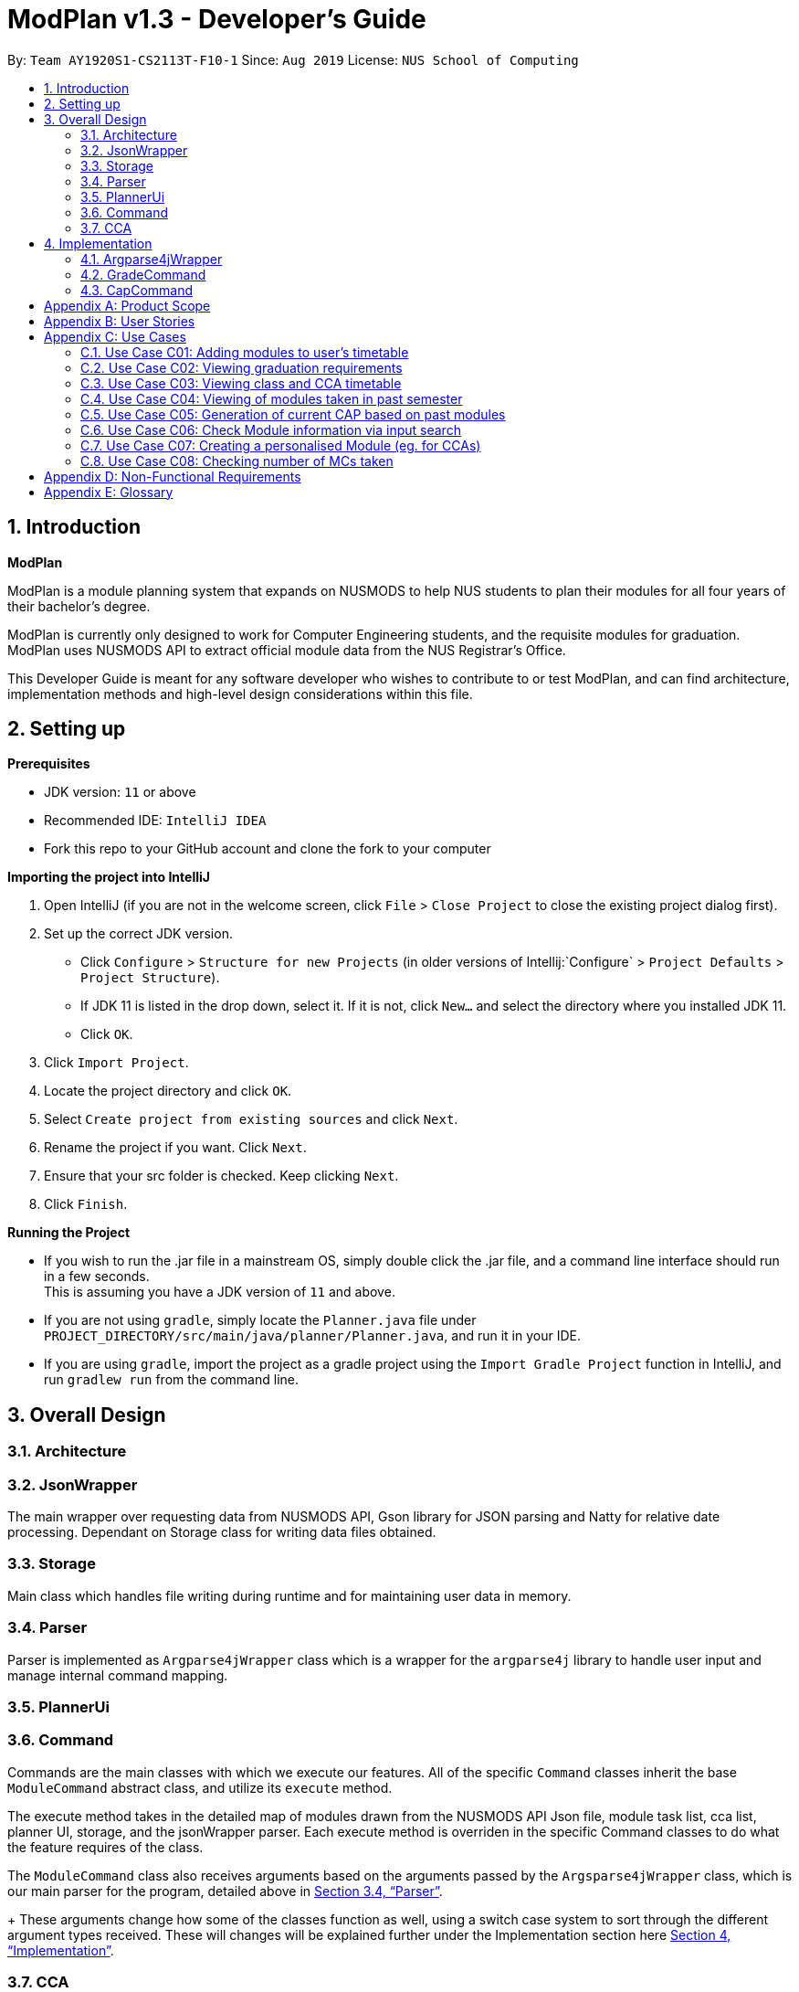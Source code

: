 = ModPlan v1.3 - Developer's Guide
:site-section: DeveloperGuide
:toc:
:toc-title:
:toc-placement: preamble
:sectnums:
:imagesDir: images
:stylesDir: stylesheets
:xrefstyle: full
:experimental:
ifdef::env-github[]
:tip-caption: :bulb:
:note-caption: :information_source:
endif::[]
:repoURL: https://github.com/AY1920S1-CS2113T-F10-1/main

By: `Team AY1920S1-CS2113T-F10-1`      Since: `Aug 2019`      License: `NUS School of Computing`

== Introduction

*ModPlan*

ModPlan is a module planning system that expands on NUSMODS to help NUS students to plan their modules for all four years of their bachelor’s degree.  +

ModPlan is currently only designed to work for Computer Engineering students, and the requisite modules for graduation. +
ModPlan uses NUSMODS API to extract official module data from the NUS Registrar's Office. + 

This Developer Guide is meant for any software developer who wishes to contribute to or test ModPlan, and can find architecture, implementation methods and high-level design considerations within this file.

== Setting up

**Prerequisites**

* JDK version:  `11` or above
* Recommended IDE: `IntelliJ IDEA`
* Fork this repo to your GitHub account and clone the fork to your computer

**Importing the project into IntelliJ**

1. Open IntelliJ (if you are not in the welcome screen, click `File` > `Close Project` to close the existing project dialog first).
2. Set up the correct JDK version.
   * Click `Configure` > `Structure for new Projects` (in older versions of Intellij:`Configure` > `Project Defaults` > `Project Structure`).
   * If JDK 11 is listed in the drop down, select it. If it is not, click `New...` and select the directory where you installed JDK 11.
   * Click `OK`.
3. Click `Import Project`.
4. Locate the project directory and click `OK`.
5. Select `Create project from existing sources` and click `Next`.
6. Rename the project if you want. Click `Next`.
7. Ensure that your src folder is checked. Keep clicking `Next`.
8. Click `Finish`.

**Running the Project**

* If you wish to run the .jar file in a mainstream OS, simply double click the .jar file, and a command line interface should run in a few seconds. +
This is assuming you have a JDK version of `11` and above.

* If you are not using `gradle`, simply locate the `Planner.java` file under `PROJECT_DIRECTORY/src/main/java/planner/Planner.java`, and run it in your IDE.

* If you are using `gradle`, import the project as a gradle project using the `Import Gradle Project` function in IntelliJ, and run `gradlew run` from the command line.

== Overall Design

=== Architecture

=== JsonWrapper

The main wrapper over requesting data from NUSMODS API, Gson library for JSON parsing and Natty for relative date processing. Dependant on Storage class for writing data files obtained.

=== Storage

Main class which handles file writing during runtime and for maintaining user data in memory.

[[Parser]]

=== Parser

Parser is implemented as `Argparse4jWrapper` class which is a wrapper for the `argparse4j` library to handle user input and manage internal command mapping.

=== PlannerUi

=== Command

Commands are the main classes with which we execute our features. All of the specific `Command` classes inherit the base `ModuleCommand` abstract class, and utilize its `execute` method. 

The execute method takes in the detailed map of modules drawn from the NUSMODS API Json file, module task list, cca list, planner UI, storage, and the jsonWrapper parser. Each execute method is overriden in the specific Command classes to do what the feature requires of the class.

The `ModuleCommand` class also receives arguments based on the arguments passed by the `Argsparse4jWrapper` class, which is our main parser for the program, detailed above in <<Parser>>. 
+
These arguments change how some of the classes function as well, using a switch case system to sort through the different argument types received. These will changes will be explained further under the Implementation section here <<Implementation>>.

=== CCA

CCA is implemented as `Cca` class which is the backbone for representing and managing user-defined CCAs. Typically, CCAs are loaded and stored in an `List`-like structure implemented in `CcaList` class which inherits from the builtin `ArrayList`.

[[Implementation]]

== Implementation
This section explains and shows diagrams of how certain features of ModPlan are implemented.

=== Argparse4jWrapper
User inputs are recorded by `PlannerUi` and then handled and interpreted by `Argparse4jWrapper` class, which is a wrapper for the `argparse4j` library for customized parsing behaviours such as command calling or custom `Action` definition.

==== Properties

[[Attributes]]

===== Attributes
`Argparse4jWrapper` relies on two major `private` variables `commandMapper` which has the type `HashMap<String, Class<? extends ModuleCommand>>` and `parser` which is an instance of `ArgumentParser`.

Additionally, `Argparse4jWrapper` also has attribute `subParserManager` which is the `Subparsers` object associated with `parser` and `subParsers` which is of type `HashMap<String, Subparser>`. Any `Subparser` object added by `subParserManager` should be added to `subParser` as new value with its name as the key for ease of retrieval.

* `parser` is the parent parser for all user inputs, any commands implemented must be parsed using a `Subparser` object added by `subParserManager` as described above.

* `commandMapper` is the `HashMap` which maps the command name (which is often the same as the `subParser` 's name and the key in `subParser`) to the corresponding `ModuleCommand` class.

===== Methods
There are several "init" methods which would be called on every new instance of `Argparse4jWrapper`:

* `private void initBuiltinActions()` initializes all builtin `Action` objects necessary for normal parsing of builtin commands.

* `private void mapBuiltinCommands()` maps builtin commands and corresponding classes using `commandMapper` as described in <<Attributes>>.

* `private void initBuiltinParsers()` initializes all `Subparser` objects for builtin commands.

* `private void mapBuiltinParserArguments()` specifies all arguments and properties for `Subparser` objects generated by `initBuiltinParsers`.

==== Operation
`Argparse4jWrapper` provides several methods for parsing inputs:

* `parseCommand` takes in a `String` object as argument and returns a `ModuleCommand` object corresponding to the input received or `null` if the input is invalid. If any `ModuleCommand` object invoked `throw` a `ModException` object, the object will be re-`throw`. This is the method used by ModPlanner to parse commands and invoke the corresponding `ModuleCommand` classes.

* `parse` returns a `Namespace` object containing all the parsed arguments instead. It has several overloaded implementations:

** `public Namespace parse(String[] args)`

** `public Namespace parse(String userInput)`

** `public Namespace parse(String subParserName, String[] args)`

** `public Namespace parse(String subParserName, String userInput)`

`subParserName`, if specified when calling, will tell `Argparse4jWrapper` to look for the corresponding `Subparser` object associated with `parser` as mapped in `subParsers` for parsing instead of using `parser`.

Parsing errors are handled by a `private` `handleError` method and only the logs are printed to `stdout`.

***

=== GradeCommand
==== Current Implementation
The `grade` feature is operated by the `GradeCommand` class, which is called by the `Argsparse4jWrapper` class. Upon user input of `grade MODULECODE LETTERGRADE`, the Parser will return a new `GradeCommand`.

Since `GradeCommand` inherits the `ModuleCommand` class, it must override the `execute` method to specially execute the `grade` command.
From the `Argsparse4jWrapper`, `GradeCommand` also receives two additional variable inputs from the user: +

. The module code of the module to be graded.
. The letter grade attained for the module that the user specifies above.

There are two ways that the execute method can execute, depending upon whether the moduleCode the user enters is in their moduleTaskList or not.

****

* Case 1: Module is not in the task list +
If the module is not in the task list, `GradeCommand` executes in a similar fashion to `SearchThenAddCommand`, creating a temporary `ModuleInfoDetailed` class to check if the moduleCode entered by the user exists or not. +
Following which, the letterGrade of the module is set using the method `setGrade` under the `ModuleInfoDetailed` class.
+
** *Note:* The `setGrade` method will check if the letterGrade input by the user is valid (a valid letter grade, as well as S/U capabilities).
+
If the letter grade is invalid, either `ModModBadSUException` or `ModBadGradeException` will be thrown.
+
Finally, the temporary module will be added to the `ModuleTaskList`, with the `letterGrade` included in its details.

* Case 2: Module is in the task list
If the module already exists in the task list, (i.e `ModuleTaskList` contains `moduleCode`) `GradeCommand` will simply check if the module can be S/U-ed, and update the `letterGrade` according to what the user inputs using the `setGrade` method.

****

Below is a Sequence Diagram showing how `GradeCommand` works.

==== Design Considerations
*How GradeCommand executes*

Checks had to be implemented to check if the module can be S/U-ed, as well as if the `letterGrade` the user inputs is a valid grade according to NUS specifications.
These checks were implemented into the `ModuleInfoDetailed` class itself, which `ModuleTask` inherits as the baseline of the module task list. This way, other classes are able to use the methods and checks to set the letter grade for the respective module.

***

=== CapCommand
==== Current Implementation
The `cap` feature is operated by the `CapCommand` class, which is called by the `Argsparse4jWrapper` class. Upon user input of `cap TYPE`, the Parser will return a new `CapCommand`. +

Since `CapCommand` inherits the `ModuleCommand` class, it must override the `execute` method to specially execute the `cap` command. +

The parameter `TYPE` can take three forms according to the user input. +
`cap overall` Where the user inputs modules of their choosing, as well as the letter grade, and the CAP is calculated accordingly. +
`cap list` Where the user's CAP is calculated from the modules with letter grades in the module task list. +
`cap module` Where the CAP of a module of the user's choosing can be calculated using the grades of prerequisite modules that the user has completed. +

These `TYPE` parameters will be parsed by the `Argsparse4jWrapper` class and pass the corresponding argument of `toCap` into the `CapCommand` class. A switch case statement will handle the `toCap` argument, and choose to execute from three methods accordingly: +
`calculateOverallCap`,
`calculateListCap`
and
`calculateModuleCap` +

Upon construction of the `CapCommand` class, a few variables involved in calculating the CAP of the user are initialized, notably the users `mcCount`, `currentCap`, `projectedModuleCap` and `projectedCap`. These variables will be used in the three different ways CapCommand can currently execute in.

The user's CAP is calculated according to NUS guidelines, following the below specifications: +

image::CAPchart.png[align="center"]

image::CAPformula.png[align="center"]

As stated above, there are three methods that can be executed depending upon the `TYPE` the user inputs.

****
* Case 1: `cap overall` +
If the argument read for `toCap` is "overall", the `calculateOverallCap` method will be executed under the `execute` method. +
Firstly, a new `Scanner` will be created to continue reading in the modules and grades that the user wishes to calculate their CAP for. +
The user will be prompted to input a module and its respective letter grade.

The user inputs are read in until the user inputs `done`, proceeding which the scanner will close and the calculation is done +
Finally the user's CAP is calculated and printed.

* Case 2: `cap list` +
If the argument read for `toCap` is "list", the `calculateListCap` method will be executed under the `execute` method. +
This method calculates the CAP of modules from the user's `ModuleTaskList`.
** Note it will only take into account modules that have a letter grade attached to its details, and calculate the CAP accordingly. +

* Case 3: `cap module` +
If the argument read for `toCap` is "module", the `calculateModuleCap` method will be executed under the `execute` method. +
This method calculates the CAP of modules from the user's completed prerequisites in their `ModuleTaskList`. +
Firstly, a new `Scanner` will be created to continue reading in the module that the user wishes to calculate a predicted CAP for. +
After taking in the user input, ModPlan will check if the module is a legitimate module in the `detailedMap` pulled from NUSMODS API. +
If it is invalid, a new `ModNotFoundException` will be thrown. Otherwise the prerequisite tree (if any) will be scanned for that particular module using the `parsePrerequisiteTree` method. +

This method uses the string split method to parse the string of prerequisites into individual module codes, and sorts them into a List of Lists of Strings (LLS). 

Each List of Strings (LS) contains prerequesite modules as part of an 'or' tree, while the modules across the LLS are part of an 'and' tree. Once the methods finds one of the prerequisite modules in a LS that corresponds to a graded module taken in the user's module task list, it removes that LS entirely from the LLS, and moves on to check the next LS for any prerequisite modules taken. 

If the entire LLS is empty at the end of the execution, it means that the user has fulfilled enough of the prerequisite modules required for that module, and the user's CAP is calculated according to the graded prerequisite modules identified in the user's module task list. +

The diagram below shows the example more clearly, where only one of the prerequisites within a LS need to be taken, while all of prerequisites across the LLS need to be taken. +

image::CapCommandLLS.png[align="center"] 

In this case, the modules the user needs to take are: +

* One of moduleCode1, moduleCode2, moduleCode3 +
* moduleCode4 +
* moduleCode5 +

****

[appendix]
== Product Scope

*A better module planner*

We aim to fulfill a need that is currently lacking in module planning, which in this case the is ability to plan ahead for more semesters up until graduation. Additional features would likely include the ability to generate a projection report for CAP computation and CCA planning.

[appendix]
== User Stories
Priorities: High (must have) - `* * \*`, Medium (nice to have) - `* \*`, Low (unlikely to have) - `*`

[width="59%",cols="22%,<23%,<25%,<30%",options="header",]
|=======================================================================
|Priority |As a ... |I can ... |So that ...
|`* * *` |NUS CEG Student |Search for a module's workload |Balance my workload for the current semester
|`* * *` |NUS CEG Student |Monitor my total workload from my modules |Track my total workload for the current semester 
|`* * *` |NUS Student |See my daily timetable |Keep a schedule of what classes and extra-curricular activities I have 
|`* * *` |NUS CEG Student |Check if I have completed the required prerequisite modules |Plan ahead for what modules to take 
|`* * *` |Forgetful NUS CEG Student |Add up my total number of MCs taken |Track my progress towards graduation 
|`* * *` |NUS CEG Student |View the core modules required for graduation |Know what are the modules I still need to take to graduate 
|`* *` |NUS Student |Add CCAs to my class timetable |Take CCAs that do not clash with my lessons 
|`* *` |NUS Student |Create a custom module for my CCAs |Personalise the timing and location of my CCA in my timetable 
|`* *` |NUS Undergraduate Student |Know requirements for a Master's/PHD at NUS |Plan my course of action if I wish to apply for post-graduate studies 
|`* *` |NUS CEG Student |Easy access to my recommended study schedule |Know what modules I should prioritise bidding for 
|`* *` |NUS CEG Student |Plan to take modules ahead of the current semester |Alter my holiday/graduation plans as required 
|`* *` |NUS CEG Student |Know what GE modules I have not completed |Plan to take GE modules over a few semesters 
|`* *` |NUS CEG Student |View the total number of Level-1000 modules taken |Check if I have exceeded the 60MC limit for Level-1000 modules
|`* *` |NUS CEG Student |Know if the module has S/U options |Plan ahead for my S/U usage 
|`* *` |NUS CEG Student |Project my future CAP based on my expected and past grades |See how hard I must work to hit my target CAP 
|`*` |NUS CEG Student |Download my timetable as a photo |View it on other mediums such as my mobile phone 
|`*` |NUS Student |Know the directions to my classes |Plan my route accordingly 
|`*` |NUS Student |Know my priority score when bidding for a module |Plan my module bidding appropriately 
|`*` |NUS Student |See a list of my course's modules available in SEP/NOC |Plan what modules to take should I go for SEP/NOC 
|`*` |Exchange Student |Know if a module can be mapped to my home university |Plan what modules to take in NUS 

|=======================================================================
(more to be added as necessary)

[appendix]
== Use Cases

=== Use Case C01: Adding modules to user's timetable
Actor: NUS CEG Student

*MSS*

1. User inputs the module code
2. ModPlan shows the module information to the user, such as description, number of MCs, prerequisite modules etc. and requests confirmation from the user to add this module
3. User confirms they want to add the module 
4. ModPlan shows the non-clashing available timings of the module to the user
5. User confirms which class timing they wish to add to their timetable
6. ModPlan adds that specific class to the user's timetable, and prints the user's updated timetable +
Use case ends.

*Extensions*

2a1. If the module is a Level-1000 module, ModPlan checks for the user's current number of Level-1000 modules taken +
2a2. If the limit is not exceeded, proceed to step 3 +
2a3. If the limit will be exceeded, warn the user, and prevent addition of the module +
2a4. Additionally, if the prerequisites of the module have not been fulfilled, prevent addition of the module, and inform user of the modules needed to be taken +
Return to step 3.

=== Use Case C02: Viewing graduation requirements
Actor: NUS CEG Undergraduate Student

*MSS*

1. User inputs their course name
2. ModPlan shows the courses that match the user's input
3. User selects the correct course they wish to check graduation requirements for
4. ModPlan displays all the modules required for graduation, and lists the number of MCs required for graduation +
Use case ends.

*Extensions*

3a. User can input the modules they have taken already that count towards graduating that course
3b. ModPlan will exclude these modules from the list and MC count +
Return to Step 4.

=== Use Case C03: Viewing class and CCA timetable
Actor: NUS Student

*MSS*

1. User inputs the command to view timetable
2. ModPlan shows the user their current timetable, including class and CCA timings

=== Use Case C04: Viewing of modules taken in past semester
Actor: NUS Student

*MSS*

1. User inputs the command to view past modules
2. ModPlan shows the user a list of all modules taken, and those they are currently taking. +
Use case ends.

=== Use Case C05: Generation of current CAP based on past modules
Actor: NUS Student

*MSS*

1. User inputs the command to generate CAP report
2. ModPlan shows the user modules they had taken, and requests user to input their grades obtained
3. User inputs the modules they have taken, as well as the respective grades obtained
4. After inputting the grades, ModPlan calculates and shows the user their current MCs accumulated and CAP. +
Use case ends.

*Extensions*

4a. User can then input a future module they plan to take and project their CAP
4b. ModPlan will show the projected CAP using grades the user obtained from the module's prerequisite classes

=== Use Case C06: Check Module information via input search
Actor: NUS Student

*MSS*

1. User inputs the command to search module information
2. ModPlan shows the user key information regarding the module, if it is SU-able or if it has any prequisites. +
Use case ends.

=== Use Case C07: Creating a personalised Module (eg. for CCAs)
Actor: NUS Student

*MSS*

1. User inputs the command to create custom module
2. ModPlan prompts the user for additional details of the custom module, such as description and times
3. User inputs the description and date/times
4. ModPlan prompts user to confirm addition of custom module to timetable
5. User confirms addition
6. ModPlan adds custom module to timetable, and shows user updated timetable. +
Use case ends.

*Extensions*

5a. User can cancel addition + 
5b. ModPlan will cancel addition of custom module, and delete information inputted

=== Use Case C08: Checking number of MCs taken
Actor: NUS Student

*MSS*

1. User inputs the command to check MC
2. ModPlan will show the total MCs taken up to this point. +
Use case ends.

*Extensions*

1a. User can specify additional parameters to check MCs completed for specific periods +
eg. `check MC 1-1` will check for MCs taken in Year 1 Semester 1

[appendix]
== Non-Functional Requirements

1. ModPlan should run on any machine with JDK `11` and above installed. 
2. ModPlan should be fast to view and input commands.
3. ModPlan should require as few steps as possible for the user to do what they want to do.
4. ModPlan should store data between sessions so the user does not have to input all their information again.
5. ModPlan should scrape data from NUSMODS API at least once a day to keep up to date with any changes in modules.


[appendix]
== Glossary
* *API* : Application Programming Interface
* *CEG* : Computer Engineering
* *NUSMODS* : NUSMODS is an external library where consolidated module data from NUS is collected
* *JSON* : JavaScript Object Notation
